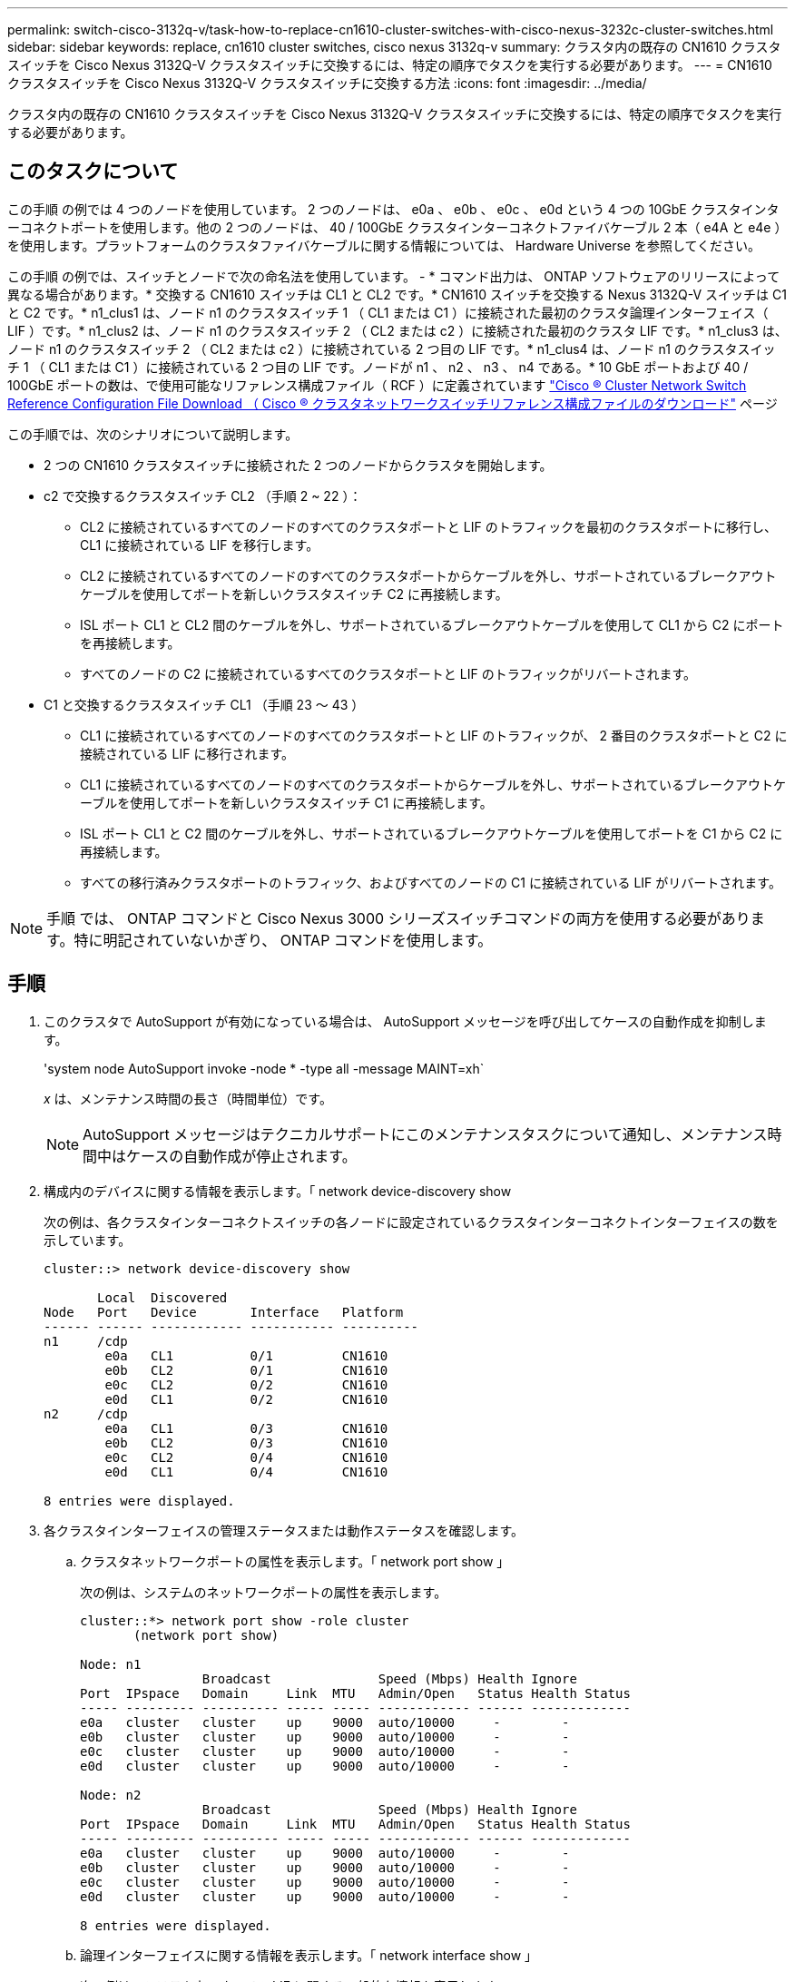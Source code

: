 ---
permalink: switch-cisco-3132q-v/task-how-to-replace-cn1610-cluster-switches-with-cisco-nexus-3232c-cluster-switches.html 
sidebar: sidebar 
keywords: replace, cn1610 cluster switches, cisco nexus 3132q-v 
summary: クラスタ内の既存の CN1610 クラスタスイッチを Cisco Nexus 3132Q-V クラスタスイッチに交換するには、特定の順序でタスクを実行する必要があります。 
---
= CN1610 クラスタスイッチを Cisco Nexus 3132Q-V クラスタスイッチに交換する方法
:icons: font
:imagesdir: ../media/


[role="lead"]
クラスタ内の既存の CN1610 クラスタスイッチを Cisco Nexus 3132Q-V クラスタスイッチに交換するには、特定の順序でタスクを実行する必要があります。



== このタスクについて

この手順 の例では 4 つのノードを使用しています。 2 つのノードは、 e0a 、 e0b 、 e0c 、 e0d という 4 つの 10GbE クラスタインターコネクトポートを使用します。他の 2 つのノードは、 40 / 100GbE クラスタインターコネクトファイバケーブル 2 本（ e4A と e4e ）を使用します。プラットフォームのクラスタファイバケーブルに関する情報については、 Hardware Universe を参照してください。

この手順 の例では、スイッチとノードで次の命名法を使用しています。 - * コマンド出力は、 ONTAP ソフトウェアのリリースによって異なる場合があります。* 交換する CN1610 スイッチは CL1 と CL2 です。* CN1610 スイッチを交換する Nexus 3132Q-V スイッチは C1 と C2 です。* n1_clus1 は、ノード n1 のクラスタスイッチ 1 （ CL1 または C1 ）に接続された最初のクラスタ論理インターフェイス（ LIF ）です。* n1_clus2 は、ノード n1 のクラスタスイッチ 2 （ CL2 または c2 ）に接続された最初のクラスタ LIF です。* n1_clus3 は、ノード n1 のクラスタスイッチ 2 （ CL2 または c2 ）に接続されている 2 つ目の LIF です。* n1_clus4 は、ノード n1 のクラスタスイッチ 1 （ CL1 または C1 ）に接続されている 2 つ目の LIF です。ノードが n1 、 n2 、 n3 、 n4 である。* 10 GbE ポートおよび 40 / 100GbE ポートの数は、で使用可能なリファレンス構成ファイル（ RCF ）に定義されています https://mysupport.netapp.com/NOW/download/software/sanswitch/fcp/Cisco/netapp_cnmn/download.shtml["Cisco ® Cluster Network Switch Reference Configuration File Download （ Cisco ® クラスタネットワークスイッチリファレンス構成ファイルのダウンロード"^] ページ

この手順では、次のシナリオについて説明します。

* 2 つの CN1610 クラスタスイッチに接続された 2 つのノードからクラスタを開始します。
* c2 で交換するクラスタスイッチ CL2 （手順 2 ~ 22 ）：
+
** CL2 に接続されているすべてのノードのすべてのクラスタポートと LIF のトラフィックを最初のクラスタポートに移行し、 CL1 に接続されている LIF を移行します。
** CL2 に接続されているすべてのノードのすべてのクラスタポートからケーブルを外し、サポートされているブレークアウトケーブルを使用してポートを新しいクラスタスイッチ C2 に再接続します。
** ISL ポート CL1 と CL2 間のケーブルを外し、サポートされているブレークアウトケーブルを使用して CL1 から C2 にポートを再接続します。
** すべてのノードの C2 に接続されているすべてのクラスタポートと LIF のトラフィックがリバートされます。


* C1 と交換するクラスタスイッチ CL1 （手順 23 ～ 43 ）
+
** CL1 に接続されているすべてのノードのすべてのクラスタポートと LIF のトラフィックが、 2 番目のクラスタポートと C2 に接続されている LIF に移行されます。
** CL1 に接続されているすべてのノードのすべてのクラスタポートからケーブルを外し、サポートされているブレークアウトケーブルを使用してポートを新しいクラスタスイッチ C1 に再接続します。
** ISL ポート CL1 と C2 間のケーブルを外し、サポートされているブレークアウトケーブルを使用してポートを C1 から C2 に再接続します。
** すべての移行済みクラスタポートのトラフィック、およびすべてのノードの C1 に接続されている LIF がリバートされます。




[NOTE]
====
手順 では、 ONTAP コマンドと Cisco Nexus 3000 シリーズスイッチコマンドの両方を使用する必要があります。特に明記されていないかぎり、 ONTAP コマンドを使用します。

====


== 手順

. このクラスタで AutoSupport が有効になっている場合は、 AutoSupport メッセージを呼び出してケースの自動作成を抑制します。
+
'system node AutoSupport invoke -node * -type all -message MAINT=xh`

+
_x_ は、メンテナンス時間の長さ（時間単位）です。

+
[NOTE]
====
AutoSupport メッセージはテクニカルサポートにこのメンテナンスタスクについて通知し、メンテナンス時間中はケースの自動作成が停止されます。

====
. 構成内のデバイスに関する情報を表示します。「 network device-discovery show
+
次の例は、各クラスタインターコネクトスイッチの各ノードに設定されているクラスタインターコネクトインターフェイスの数を示しています。

+
[listing]
----
cluster::> network device-discovery show

       Local  Discovered
Node   Port   Device       Interface   Platform
------ ------ ------------ ----------- ----------
n1     /cdp
        e0a   CL1          0/1         CN1610
        e0b   CL2          0/1         CN1610
        e0c   CL2          0/2         CN1610
        e0d   CL1          0/2         CN1610
n2     /cdp
        e0a   CL1          0/3         CN1610
        e0b   CL2          0/3         CN1610
        e0c   CL2          0/4         CN1610
        e0d   CL1          0/4         CN1610

8 entries were displayed.
----
. 各クラスタインターフェイスの管理ステータスまたは動作ステータスを確認します。
+
.. クラスタネットワークポートの属性を表示します。「 network port show 」
+
次の例は、システムのネットワークポートの属性を表示します。

+
[listing]
----
cluster::*> network port show -role cluster
       (network port show)

Node: n1
                Broadcast              Speed (Mbps) Health Ignore
Port  IPspace   Domain     Link  MTU   Admin/Open   Status Health Status
----- --------- ---------- ----- ----- ------------ ------ -------------
e0a   cluster   cluster    up    9000  auto/10000     -        -
e0b   cluster   cluster    up    9000  auto/10000     -        -
e0c   cluster   cluster    up    9000  auto/10000     -        -
e0d   cluster   cluster    up    9000  auto/10000     -        -

Node: n2
                Broadcast              Speed (Mbps) Health Ignore
Port  IPspace   Domain     Link  MTU   Admin/Open   Status Health Status
----- --------- ---------- ----- ----- ------------ ------ -------------
e0a   cluster   cluster    up    9000  auto/10000     -        -
e0b   cluster   cluster    up    9000  auto/10000     -        -
e0c   cluster   cluster    up    9000  auto/10000     -        -
e0d   cluster   cluster    up    9000  auto/10000     -        -

8 entries were displayed.
----
.. 論理インターフェイスに関する情報を表示します。「 network interface show 」
+
次の例は、システム上のすべての LIF に関する一般的な情報を表示します。

+
[listing]
----
cluster::*> network interface show -role cluster
       (network interface show)

         Logical    Status      Network        Current  Current  Is
Vserver  Interface  Admin/Oper  Address/Mask   Node     Port     Home
-------- ---------- ----------- -------------- -------- -------- -----
Cluster
         n1_clus1   up/up       10.10.0.1/24   n1       e0a      true
         n1_clus2   up/up       10.10.0.2/24   n1       e0b      true
         n1_clus3   up/up       10.10.0.3/24   n1       e0c      true
         n1_clus4   up/up       10.10.0.4/24   n1       e0d      true
         n2_clus1   up/up       10.10.0.5/24   n2       e0a      true
         n2_clus2   up/up       10.10.0.6/24   n2       e0b      true
         n2_clus3   up/up       10.10.0.7/24   n2       e0c      true
         n2_clus4   up/up       10.10.0.8/24   n2       e0d      true

8 entries were displayed.
----
.. 検出されたクラスタスイッチに関する情報を表示します。「 system cluster-switch show
+
次の例は、クラスタで認識されているクラスタスイッチとその管理 IP アドレスを表示します。

+
[listing]
----
cluster::> system cluster-switch show

Switch                        Type             Address       Model
----------------------------- ---------------- ------------- --------
CL1                           cluster-network  10.10.1.101   CN1610
     Serial Number: 01234567
      Is Monitored: true
            Reason:
  Software Version: 1.2.0.7
    Version Source: ISDP

CL2                           cluster-network  10.10.1.102   CN1610
     Serial Number: 01234568
      Is Monitored: true
            Reason:
  Software Version: 1.2.0.7
    Version Source: ISDP

2 entries were displayed.
----


. 両方のノードで、クラスタ LIF clus1 および clus4 に対して「 -auto-revert 」パラメータを false に設定します。「 network interface modify 」
+
[listing]
----

cluster::*> network interface modify -vserver node1 -lif clus1 -auto-revert false
cluster::*> network interface modify -vserver node1 -lif clus4 -auto-revert false
cluster::*> network interface modify -vserver node2 -lif clus1 -auto-revert false
cluster::*> network interface modify -vserver node2 -lif clus4 -auto-revert false
----
. 必要に応じて、新しい 3132Q-V スイッチに適切な RCF とイメージがインストールされていることを確認し、ユーザとパスワード、ネットワークアドレスなどの基本的なサイトのカスタマイズを行います。
+
この時点で両方のスイッチを準備する必要があります。RCF およびイメージをアップグレードする必要がある場合は、次の手順を実行します。

+
.. ネットアップサポートサイトの _Cisco イーサネットスイッチ _ ページを参照してください。
+
http://support.netapp.com/NOW/download/software/cm_switches/["Cisco イーサネットスイッチ"^]

.. 使用しているスイッチおよび必要なソフトウェアバージョンを、このページの表に記載します。
.. 該当するバージョンの RCF をダウンロードします。
.. 概要 * ページで * continue * をクリックし、ライセンス契約に同意して、 * Download * ページの手順に従ってをダウンロードします。
.. 適切なバージョンのイメージソフトウェアをダウンロードします。
+
http://mysupport.netapp.com/NOW/download/software/sanswitch/fcp/Cisco/netapp_cnmn/download.shtml["Cisco ® Cluster and Management Network Switch Reference Configuration File Download （ Cisco ® クラスタおよび管理ネットワークスイッチリファレンス構成ファイルのダウンロード"^]



. 2 番目の CN1610 スイッチに関連付けられている LIF を移行します。「 network interface migrate 」
+
[NOTE]
====
移行するクラスタ LIF を所有するサービスプロセッサまたはノード管理インターフェイスを介して、接続からノードにクラスタ LIF を移行する必要があります。

====
+
次の例は、 n1 と n2 ですが、すべてのノードで LIF の移行を実行する必要があります。

+
[listing]
----

cluster::*> network interface migrate -vserver Cluster -lif n1_clus2 -destination-node  n1  -destination-port  e0a
cluster::*> network interface migrate -vserver Cluster -lif n1_clus3 -destination-node  n1  -destination-port  e0d
cluster::*> network interface migrate -vserver Cluster -lif n2_clus2 -destination-node  n2  -destination-port  e0a
cluster::*> network interface migrate -vserver Cluster -lif n2_clus3 -destination-node  n2  -destination-port  e0d
----
. クラスタのヘルスを確認します。「 network interface show 」
+
次の例は ' 前の network interface migrate コマンドの結果を示しています

+
[listing]
----
cluster::*> network interface show -role cluster
       (network interface show)

         Logical    Status      Network         Current  Current  Is
Vserver  Interface  Admin/Oper  Address/Mask    Node     Port     Home
-------- ---------- ----------- --------------- -------- -------- -----
Cluster
         n1_clus1   up/up       10.10.0.1/24    n1       e0a      true
         n1_clus2   up/up       10.10.0.2/24    n1       e0a      false
         n1_clus3   up/up       10.10.0.3/24    n1       e0d      false
         n1_clus4   up/up       10.10.0.4/24    n1       e0d      true
         n2_clus1   up/up       10.10.0.5/24    n2       e0a      true
         n2_clus2   up/up       10.10.0.6/24    n2       e0a      false
         n2_clus3   up/up       10.10.0.7/24    n2       e0d      false
         n2_clus4   up/up       10.10.0.8/24    n2       e0d      true

8 entries were displayed.
----
. スイッチ CL2 に物理的に接続されているクラスタインターコネクトポートをシャットダウンします。「 network port modify
+
次のコマンドは、 n1 と n2 で指定されたポートをシャットダウンしますが、すべてのノードでポートをシャットダウンする必要があります。

+
[listing]
----

cluster::*> network port modify -node n1 -port e0b -up-admin false
cluster::*> network port modify -node n1 -port e0c -up-admin false
cluster::*> network port modify -node n2 -port e0b -up-admin false
cluster::*> network port modify -node n2 -port e0c -up-admin false
----
. リモートクラスタインターフェイスに ping を実行してから、リモート手順 コールサーバチェックを実行します
+
次に、リモートクラスタインターフェイスに ping を実行する例を示します。

+
[listing]
----
cluster::*> cluster ping-cluster -node n1
Host is n1
Getting addresses from network interface table...
Cluster n1_clus1 n1       e0a    10.10.0.1
Cluster n1_clus2 n1       e0b    10.10.0.2
Cluster n1_clus3 n1       e0c    10.10.0.3
Cluster n1_clus4 n1       e0d    10.10.0.4
Cluster n2_clus1 n2       e0a    10.10.0.5
Cluster n2_clus2 n2       e0b    10.10.0.6
Cluster n2_clus3 n2       e0c    10.10.0.7
Cluster n2_clus4 n2       e0d    10.10.0.8

Local = 10.10.0.1 10.10.0.2 10.10.0.3 10.10.0.4
Remote = 10.10.0.5 10.10.0.6 10.10.0.7 10.10.0.8
Cluster Vserver Id = 4294967293
Ping status:
....
Basic connectivity succeeds on 16 path(s)
Basic connectivity fails on 0 path(s)
................
Detected 1500 byte MTU on 16 path(s):
    Local 10.10.0.1 to Remote 10.10.0.5
    Local 10.10.0.1 to Remote 10.10.0.6
    Local 10.10.0.1 to Remote 10.10.0.7
    Local 10.10.0.1 to Remote 10.10.0.8
    Local 10.10.0.2 to Remote 10.10.0.5
    Local 10.10.0.2 to Remote 10.10.0.6
    Local 10.10.0.2 to Remote 10.10.0.7
    Local 10.10.0.2 to Remote 10.10.0.8
    Local 10.10.0.3 to Remote 10.10.0.5
    Local 10.10.0.3 to Remote 10.10.0.6
    Local 10.10.0.3 to Remote 10.10.0.7
    Local 10.10.0.3 to Remote 10.10.0.8
    Local 10.10.0.4 to Remote 10.10.0.5
    Local 10.10.0.4 to Remote 10.10.0.6
    Local 10.10.0.4 to Remote 10.10.0.7
    Local 10.10.0.4 to Remote 10.10.0.8

Larger than PMTU communication succeeds on 16 path(s)
RPC status:
4 paths up, 0 paths down (tcp check)
4 paths up, 0 paths down (udp check)
----
. アクティブな CN1610 スイッチ CL1 の ISL ポート 13 ～ 16 をシャットダウンします。「 shutdown
+
次の例は、 CN1610 スイッチ CL1 の ISL ポート 13~16 をシャットダウンします。

+
[listing]
----

(CL1)# configure
(CL1)(Config)# interface 0/13-0/16
(CL1)(Interface 0/13-0/16)# shutdown
(CL1)(Interface 0/13-0/16)# exit
(CL1)(Config)# exit
(CL1)#
----
. CL1 と C2 の間に一時的な ISL を構築します。
+
次の例は、 CL1 （ポート 13~16 ）と C2 （ポート e1/24/1-4 ）の間に一時的な ISL を構築します。

+
[listing]
----
C2# configure
C2(config)# interface port-channel 2
C2(config-if)# switchport mode trunk
C2(config-if)# spanning-tree port type network
C2(config-if)# mtu 9216
C2(config-if)# interface breakout module 1 port 24 map 10g-4x
C2(config)# interface e1/24/1-4
C2(config-if-range)# switchport mode trunk
C2(config-if-range)# mtu 9216
C2(config-if-range)# channel-group 2 mode active
C2(config-if-range)# exit
C2(config-if)# exit
----
. すべてのノードで、 CN1610 スイッチ CL2 に接続されているケーブルを外します。
+
サポートされているケーブル接続を使用して、すべてのノード上の切断されているポートを Nexus 3132Q-V スイッチ C2 に再接続する必要があります。

. CN1610 スイッチ CL1 のポート 13~16 から、 4 本の ISL ケーブルを取り外します。
+
新しい Cisco 3132Q-V スイッチ C2 のポート 1/24 を既存の CN1610 スイッチ CL1 のポート 13~16 に接続する、適切な Cisco QSFP / SFP+ ブレークアウトケーブルを接続する必要があります。

+
[NOTE]
====
新しい Cisco 3132Q-V スイッチにケーブルを再接続する場合は、光ファイバケーブルまたは Cisco Twinax ケーブルのいずれかを使用する必要があります。

====
. ISL を動的にするには、アクティブ CN1610 スイッチの ISL インターフェイス 3/1 を構成し、スタティックモード「 no port-channel static 」をディセーブルにします
+
この設定は、手順 11 の両方のスイッチで ISL を起動した場合に、 3132Q-V スイッチ C2 の ISL 設定と一致します

+
次に、 ISL インターフェイス 3/1 の設定例を示します。この例では、 no port-channel static コマンドを使用して、 ISL をダイナミックにします。

+
[listing]
----

(CL1)# configure
(CL1)(Config)# interface 3/1
(CL1)(Interface 3/1)# no port-channel static
(CL1)(Interface 3/1)# exit
(CL1)(Config)# exit
(CL1)#
----
. アクティブな CN1610 スイッチ CL1 で ISL 13~16 を起動します。
+
次の例は、ポートチャネルインターフェイス 3/1 で ISL ポート 13~16 を起動するプロセスを示しています。

+
[listing]
----

(CL1)# configure
(CL1)(Config)# interface 0/13-0/16,3/1
(CL1)(Interface 0/13-0/16,3/1)# no shutdown
(CL1)(Interface 0/13-0/16,3/1)# exit
(CL1)(Config)# exit
(CL1)#
----
. CN1610 スイッチ CL1 上の ISL が「 up 」であることを確認します。「 show port-channel'
+
「 Link State 」は「 Up 」に、「 Type 」は「 Dynamic 」にする必要があります。また、「 Port Active 」列は「 True 」にしてポート 0/13 ～ 0/16 を指定する必要があります。

+
[listing]
----
(CL1)# show port-channel 3/1
Local Interface................................ 3/1
Channel Name................................... ISL-LAG
Link State..................................... Up
Admin Mode..................................... Enabled
Type........................................... Dynamic
Load Balance Option............................ 7
(Enhanced hashing mode)

Mbr    Device/       Port        Port
Ports  Timeout       Speed       Active
------ ------------- ----------  -------
0/13   actor/long    10 Gb Full  True
       partner/long
0/14   actor/long    10 Gb Full  True
       partner/long
0/15   actor/long    10 Gb Full  True
       partner/long
0/16   actor/long    10 Gb Full  True
       partner/long
----
. 3132Q-V スイッチ c2 上の ISL が「 up 」であることを確認します。「 show port-channel summary
+
ポート Eth1/24/1 ～ Eth1/24/4 は '(P)' を示していなければなりませんつまり '4 つの ISL ポートはすべてポートチャネル内でアップしていますEth1/31 および Eth1/32 は ' 接続されていないので '(D) を示している必要があります

+
[listing]
----
C2# show port-channel summary

Flags:  D - Down        P - Up in port-channel (members)
        I - Individual  H - Hot-standby (LACP only)
        s - Suspended   r - Module-removed
        S - Switched    R - Routed
        U - Up (port-channel)
        M - Not in use. Min-links not met
------------------------------------------------------------------------------
Group Port-       Type     Protocol  Member Ports
      Channel
------------------------------------------------------------------------------
1     Po1(SU)     Eth      LACP      Eth1/31(D)   Eth1/32(D)
2     Po2(SU)     Eth      LACP      Eth1/24/1(P) Eth1/24/2(P) Eth1/24/3(P)
                                     Eth1/24/4(P)
----
. すべてのノードの 3132Q-V スイッチ C2 に接続されているすべてのクラスタインターコネクトポートを起動します： network port modify
+
次の例は、 3132Q-V スイッチ C2 に接続されたクラスタインターコネクトポートを up にする方法を示しています。

+
[listing]
----

cluster::*> network port modify -node n1 -port e0b -up-admin true
cluster::*> network port modify -node n1 -port e0c -up-admin true
cluster::*> network port modify -node n2 -port e0b -up-admin true
cluster::*> network port modify -node n2 -port e0c -up-admin true
----
. すべてのノードの C2 に接続されている、移行されたクラスタインターコネクト LIF をすべてリバートします。「 network interface revert
+
[listing]
----

cluster::*> network interface revert -vserver cluster -lif n1_clus2
cluster::*> network interface revert -vserver cluster -lif n1_clus3
cluster::*> network interface revert -vserver cluster -lif n2_clus2
cluster::*> network interface revert -vserver cluster -lif n2_clus3
----
. すべてのクラスタインターコネクトポートがホームポートにリバートされていることを確認します。「 network interface show 」
+
次の例は、 clus2 の LIF がホームポートにリバートされていることを示しています。「 Current Port 」列のポートのステータスが「 Is Home 」列に「 true 」になっている場合は、 LIF が正常にリバートされていることを示しています。Is Home の値が「 false 」の場合、 LIF はリバートされません。

+
[listing]
----
cluster::*> network interface show -role cluster
       (network interface show)

         Logical    Status      Network        Current  Current  Is
Vserver  Interface  Admin/Oper  Address/Mask   Node     Port     Home
-------- ---------- ----------- -------------- -------- -------- -----
Cluster
         n1_clus1   up/up       10.10.0.1/24   n1       e0a      true
         n1_clus2   up/up       10.10.0.2/24   n1       e0b      true
         n1_clus3   up/up       10.10.0.3/24   n1       e0c      true
         n1_clus4   up/up       10.10.0.4/24   n1       e0d      true
         n2_clus1   up/up       10.10.0.5/24   n2       e0a      true
         n2_clus2   up/up       10.10.0.6/24   n2       e0b      true
         n2_clus3   up/up       10.10.0.7/24   n2       e0c      true
         n2_clus4   up/up       10.10.0.8/24   n2       e0d      true

8 entries were displayed.
----
. すべてのクラスタポートが接続されていることを確認します。「 network port show 」
+
次の例は ' 前の network port modify コマンドの結果を示しており ' すべてのクラスタ・インターコネクトが up であることを確認しています

+
[listing]
----
cluster::*> network port show -role cluster
       (network port show)

Node: n1
                Broadcast               Speed (Mbps) Health   Ignore
Port  IPspace   Domain      Link  MTU   Admin/Open   Status   Health Status
----- --------- ----------- ----- ----- ------------ -------- -------------
e0a   cluster   cluster     up    9000  auto/10000     -        -
e0b   cluster   cluster     up    9000  auto/10000     -        -
e0c   cluster   cluster     up    9000  auto/10000     -        -
e0d   cluster   cluster     up    9000  auto/10000     -        -

Node: n2
                Broadcast               Speed (Mbps) Health   Ignore
Port  IPspace   Domain      Link  MTU   Admin/Open   Status   Health Status
----- --------- ----------- ----- ----- ------------ -------- -------------
e0a   cluster   cluster     up    9000  auto/10000     -        -
e0b   cluster   cluster     up    9000  auto/10000     -        -
e0c   cluster   cluster     up    9000  auto/10000     -        -
e0d   cluster   cluster     up    9000  auto/10000     -        -

8 entries were displayed.
----
. リモートクラスタインターフェイスに ping を実行してから、リモート手順 コールサーバチェックを実行します。「 cluster ping-cluster
+
次に、リモートクラスタインターフェイスに ping を実行する例を示します。

+
[listing]
----
cluster::*> cluster ping-cluster -node n1
Host is n1
Getting addresses from network interface table...
Cluster n1_clus1 n1       e0a    10.10.0.1
Cluster n1_clus2 n1       e0b    10.10.0.2
Cluster n1_clus3 n1       e0c    10.10.0.3
Cluster n1_clus4 n1       e0d    10.10.0.4
Cluster n2_clus1 n2       e0a    10.10.0.5
Cluster n2_clus2 n2       e0b    10.10.0.6
Cluster n2_clus3 n2       e0c    10.10.0.7
Cluster n2_clus4 n2       e0d    10.10.0.8

Local = 10.10.0.1 10.10.0.2 10.10.0.3 10.10.0.4
Remote = 10.10.0.5 10.10.0.6 10.10.0.7 10.10.0.8
Cluster Vserver Id = 4294967293
Ping status:
....
Basic connectivity succeeds on 16 path(s)
Basic connectivity fails on 0 path(s)
................
Detected 1500 byte MTU on 16 path(s):
    Local 10.10.0.1 to Remote 10.10.0.5
    Local 10.10.0.1 to Remote 10.10.0.6
    Local 10.10.0.1 to Remote 10.10.0.7
    Local 10.10.0.1 to Remote 10.10.0.8
    Local 10.10.0.2 to Remote 10.10.0.5
    Local 10.10.0.2 to Remote 10.10.0.6
    Local 10.10.0.2 to Remote 10.10.0.7
    Local 10.10.0.2 to Remote 10.10.0.8
    Local 10.10.0.3 to Remote 10.10.0.5
    Local 10.10.0.3 to Remote 10.10.0.6
    Local 10.10.0.3 to Remote 10.10.0.7
    Local 10.10.0.3 to Remote 10.10.0.8
    Local 10.10.0.4 to Remote 10.10.0.5
    Local 10.10.0.4 to Remote 10.10.0.6
    Local 10.10.0.4 to Remote 10.10.0.7
    Local 10.10.0.4 to Remote 10.10.0.8

Larger than PMTU communication succeeds on 16 path(s)
RPC status:
4 paths up, 0 paths down (tcp check)
4 paths up, 0 paths down (udp check)
----
. クラスタ内の各ノードで、最初の CN1610 スイッチ CL1 に関連付けられているインターフェイスを移行します。「 network interface migrate 」というコマンドを使用します
+
次の例は、ノード n1 および n2 で移行するポートまたは LIF を示しています。

+
[listing]
----

cluster::*> network interface migrate -vserver cluster -lif n1_clus1 -source-node n1
-destination-node n1 -destination-port e0b
cluster::*> network interface migrate -vserver cluster -lif n1_clus4 -source-node n1
-destination-node n1 -destination-port e0c
cluster::*> network interface migrate -vserver cluster -lif n2_clus1 -source-node n2
-destination-node n2 -destination-port e0b
cluster::*> network interface migrate -vserver cluster -lif n2_clus4 -source-node n2
-destination-node n2 -destination-port e0c
----
. クラスタのステータスを確認します。「 network interface show 」
+
次の例は、必要なクラスタ LIF が、クラスタスイッチ C2 でホストされている適切なクラスタポートに移行されたことを示しています。

+
[listing]
----
cluster::*> network interface show -role cluster
       (network interface show)

         Logical    Status      Network        Current  Current  Is
Vserver  Interface  Admin/Oper  Address/Mask   Node     Port     Home
-------- ---------- ----------- -------------- -------- -------- -----
Cluster
         n1_clus1   up/up       10.10.0.1/24   n1       e0b      false
         n1_clus2   up/up       10.10.0.2/24   n1       e0b      true
         n1_clus3   up/up       10.10.0.3/24   n1       e0c      true
         n1_clus4   up/up       10.10.0.4/24   n1       e0c      false
         n2_clus1   up/up       10.10.0.5/24   n2       e0b      false
         n2_clus2   up/up       10.10.0.6/24   n2       e0b      true
         n2_clus3   up/up       10.10.0.7/24   n2       e0c      true
         n2_clus4   up/up       10.10.0.8/24   n2       e0c      false

8 entries were displayed.
----
. すべてのノードで CL1 に接続されているノードポートをシャットダウンします。「 network port modify 」
+
次の例は、ノード n1 および n2 の指定されたポートをシャットダウンする方法を示しています。

+
[listing]
----

cluster::*> network port modify -node n1 -port e0a -up-admin false
cluster::*> network port modify -node n1 -port e0d -up-admin false
cluster::*> network port modify -node n2 -port e0a -up-admin false
cluster::*> network port modify -node n2 -port e0d -up-admin false
----
. アクティブな 3132Q-V スイッチ c2 の ISL ポート 24 、 31 、 32 をシャットダウンします
+
次の例は、アクティブな 3132Q-V スイッチ C2 上の ISL 24 、 31 、および 32 をシャットダウンする方法を示しています。

+
[listing]
----

C2# configure
C2(config)# interface ethernet 1/24/1-4
C2(config-if-range)# shutdown
C2(config-if-range)# exit
C2(config)# interface ethernet 1/31-32
C2(config-if-range)# shutdown
C2(config-if-range)# exit
C2(config)# exit
C2#
----
. すべてのノードの CN1610 スイッチ CL1 に接続されているケーブルを取り外します。
+
サポートされているケーブル接続を使用して、すべてのノード上の切断されているポートを Nexus 3132Q-V スイッチ C1 に再接続する必要があります。

. Nexus 3132Q-V C2 ポート e1/24 から QSFP ケーブルを取り外します。
+
サポートされている Cisco QSFP 光ファイバケーブルまたは直接接続ケーブルを使用して、 C1 のポート e1/31 および e1/32 を c2 のポート e1/31 および e1/32 に接続する必要があります。

. ポート 24 の設定をリストアし、 C2 の一時ポートチャネル 2 を削除します。
+
次に 'running-configuration' ファイルを 'startup-configuration' ファイルにコピーする例を示します

+
[listing]
----
C2# configure
C2(config)# no interface breakout module 1 port 24 map 10g-4x
C2(config)# no interface port-channel 2
C2(config-if)# interface e1/24
C2(config-if)# description 40GbE Node Port
C2(config-if)# spanning-tree port type edge
C2(config-if)# spanning-tree bpduguard enable
C2(config-if)# mtu 9216
C2(config-if-range)# exit
C2(config)# exit
C2# copy running-config startup-config
[########################################] 100%
Copy Complete.
----
. c2 の ISL ポート 31 および 32 をアクティブな 3132Q-V スイッチ「 no shutdown 」で起動します
+
次の例は、 3132Q-V スイッチ C2 の ISL 31 と 32 を up にする方法を示しています。

+
[listing]
----

C2# configure
C2(config)# interface ethernet 1/31-32
C2(config-if-range)# no shutdown
C2(config-if-range)# exit
C2(config)# exit
C2# copy running-config startup-config
[########################################] 100%
Copy Complete.
----
. 3132Q-V スイッチ c2 上の ISL 接続が「 up 」であることを確認します。「 show port-channel summary
+
ポート Eth1/31 および Eth1/32 は「（ P ）」を示している必要があります。これは、両方の ISL ポートがポートチャネル内で「 up 」であることを意味します。

+
[listing]
----

C1# show port-channel summary
Flags:  D - Down        P - Up in port-channel (members)
        I - Individual  H - Hot-standby (LACP only)
        s - Suspended   r - Module-removed
        S - Switched    R - Routed
        U - Up (port-channel)
        M - Not in use. Min-links not met
------------------------------------------------------------------------------
Group Port-       Type     Protocol  Member Ports
      Channel
------------------------------------------------------------------------------
1     Po1(SU)     Eth      LACP      Eth1/31(P)   Eth1/32(P)
----
. すべてのノードの新しい 3132Q-V スイッチ C1 に接続されているすべてのクラスタインターコネクトポートを起動します：「 network port modify 」
+
次の例は、新しい 3132Q-V スイッチ C1 に接続されているすべてのクラスタインターコネクトポートを up にする方法を示しています。

+
[listing]
----

cluster::*> network port modify -node n1 -port e0a -up-admin true
cluster::*> network port modify -node n1 -port e0d -up-admin true
cluster::*> network port modify -node n2 -port e0a -up-admin true
cluster::*> network port modify -node n2 -port e0d -up-admin true
----
. クラスタ・ノード・ポートのステータスを確認します「 network port show
+
次の例では、新しい 3132Q-V スイッチ C1 の n1 と n2 上のすべてのクラスタインターコネクトポートが「 up 」になっていることを確認します。

+
[listing]
----
cluster::*> network port show -role cluster
       (network port show)

Node: n1
                Broadcast              Speed (Mbps) Health   Ignore
Port  IPspace   Domain     Link  MTU   Admin/Open   Status   Health Status
----- --------- ---------- ----- ----- ------------ -------- -------------
e0a   cluster   cluster    up    9000  auto/10000     -        -
e0b   cluster   cluster    up    9000  auto/10000     -        -
e0c   cluster   cluster    up    9000  auto/10000     -        -
e0d   cluster   cluster    up    9000  auto/10000     -        -

Node: n2
                Broadcast              Speed (Mbps) Health   Ignore
Port  IPspace   Domain     Link  MTU   Admin/Open   Status   Health Status
----- --------- ---------- ----- ----- ------------ -------- -------------
e0a   cluster   cluster    up    9000  auto/10000     -        -
e0b   cluster   cluster    up    9000  auto/10000     -        -
e0c   cluster   cluster    up    9000  auto/10000     -        -
e0d   cluster   cluster    up    9000  auto/10000     -        -

8 entries were displayed.
----
. すべてのノード上の C1 に最初に接続されていた、移行されたクラスタインターコネクト LIF をすべてリバートします。「 network interface revert
+
次の例は、移行したクラスタ LIF をホームポートにリバートする方法を示しています。

+
[listing]
----

cluster::*> network interface revert -vserver cluster -lif n1_clus1
cluster::*> network interface revert -vserver cluster -lif n1_clus4
cluster::*> network interface revert -vserver cluster -lif n2_clus1
cluster::*> network interface revert -vserver cluster -lif n2_clus4
----
. インターフェイスがホームになったことを確認します。「 network interface show 」
+
次の例は 'n1 と n2 のクラスタ・インターコネクト・インターフェイスのステータスを 'up' および is home であることを示しています

+
[listing]
----
cluster::*> network interface show -role cluster
       (network interface show)

         Logical    Status      Network        Current  Current  Is
Vserver  Interface  Admin/Oper  Address/Mask   Node     Port     Home
-------- ---------- ----------- -------------- -------- -------- -----
Cluster
         n1_clus1   up/up       10.10.0.1/24   n1       e0a      true
         n1_clus2   up/up       10.10.0.2/24   n1       e0b      true
         n1_clus3   up/up       10.10.0.3/24   n1       e0c      true
         n1_clus4   up/up       10.10.0.4/24   n1       e0d      true
         n2_clus1   up/up       10.10.0.5/24   n2       e0a      true
         n2_clus2   up/up       10.10.0.6/24   n2       e0b      true
         n2_clus3   up/up       10.10.0.7/24   n2       e0c      true
         n2_clus4   up/up       10.10.0.8/24   n2       e0d      true

8 entries were displayed.
----
. リモートクラスタインターフェイスに ping を実行してから、リモート手順 コールサーバチェックを実行します。「 cluster ping-cluster
+
次に、リモートクラスタインターフェイスに ping を実行する例を示します。

+
[listing]
----
cluster::*> cluster ping-cluster -node n1
Host is n1
Getting addresses from network interface table...
Cluster n1_clus1 n1       e0a    10.10.0.1
Cluster n1_clus2 n1       e0b    10.10.0.2
Cluster n1_clus3 n1       e0c    10.10.0.3
Cluster n1_clus4 n1       e0d    10.10.0.4
Cluster n2_clus1 n2       e0a    10.10.0.5
Cluster n2_clus2 n2       e0b    10.10.0.6
Cluster n2_clus3 n2       e0c    10.10.0.7
Cluster n2_clus4 n2       e0d    10.10.0.8

Local = 10.10.0.1 10.10.0.2 10.10.0.3 10.10.0.4
Remote = 10.10.0.5 10.10.0.6 10.10.0.7 10.10.0.8
Cluster Vserver Id = 4294967293
Ping status:
....
Basic connectivity succeeds on 16 path(s)
Basic connectivity fails on 0 path(s)
................
Detected 1500 byte MTU on 16 path(s):
    Local 10.10.0.1 to Remote 10.10.0.5
    Local 10.10.0.1 to Remote 10.10.0.6
    Local 10.10.0.1 to Remote 10.10.0.7
    Local 10.10.0.1 to Remote 10.10.0.8
    Local 10.10.0.2 to Remote 10.10.0.5
    Local 10.10.0.2 to Remote 10.10.0.6
    Local 10.10.0.2 to Remote 10.10.0.7
    Local 10.10.0.2 to Remote 10.10.0.8
    Local 10.10.0.3 to Remote 10.10.0.5
    Local 10.10.0.3 to Remote 10.10.0.6
    Local 10.10.0.3 to Remote 10.10.0.7
    Local 10.10.0.3 to Remote 10.10.0.8
    Local 10.10.0.4 to Remote 10.10.0.5
    Local 10.10.0.4 to Remote 10.10.0.6
    Local 10.10.0.4 to Remote 10.10.0.7
    Local 10.10.0.4 to Remote 10.10.0.8

Larger than PMTU communication succeeds on 16 path(s)
RPC status:
4 paths up, 0 paths down (tcp check)
4 paths up, 0 paths down (udp check)
----
. Nexus 3132Q-V クラスタスイッチにノードを追加してクラスタを拡張します。
. 構成に含まれるデバイスに関する情報を表示します。
+
** 「 network device-discovery show 」のように表示されます
** 「 network port show -role cluster 」のように表示されます
** 「 network interface show -role cluster 」のように表示されます
** 「 system cluster-switch show
+
次の例は、 40 GbE クラスタポートがポート e1/7 および e1/8 に接続されたノード n3 および n4 を Nexus 3132Q-V クラスタスイッチと両方のノードがクラスタに参加していることを示しています。使用する 40GbE クラスタインターコネクトポートは、 e4A および e4e です。

+
[listing]
----
cluster::*> network device-discovery show

       Local  Discovered
Node   Port   Device       Interface       Platform
------ ------ ------------ --------------- -------------
n1     /cdp
        e0a   C1           Ethernet1/1/1   N3K-C3132Q-V
        e0b   C2           Ethernet1/1/1   N3K-C3132Q-V
        e0c   C2           Ethernet1/1/2   N3K-C3132Q-V
        e0d   C1           Ethernet1/1/2   N3K-C3132Q-V
n2     /cdp
        e0a   C1           Ethernet1/1/3   N3K-C3132Q-V
        e0b   C2           Ethernet1/1/3   N3K-C3132Q-V
        e0c   C2           Ethernet1/1/4   N3K-C3132Q-V
        e0d   C1           Ethernet1/1/4   N3K-C3132Q-V
n3     /cdp
        e4a   C1           Ethernet1/7     N3K-C3132Q-V
        e4e   C2           Ethernet1/7     N3K-C3132Q-V
n4     /cdp
        e4a   C1           Ethernet1/8     N3K-C3132Q-V
        e4e   C2           Ethernet1/8     N3K-C3132Q-V

12 entries were displayed.
----
+
[listing]
----
cluster::*> network port show -role cluster
       (network port show)

Node: n1
                Broadcast              Speed (Mbps) Health   Ignore
Port  IPspace   Domain     Link  MTU   Admin/Open   Status   Health Status
----- --------- ---------- ----- ----- ------------ -------- -------------
e0a   cluster   cluster    up    9000  auto/10000     -        -
e0b   cluster   cluster    up    9000  auto/10000     -        -
e0c   cluster   cluster    up    9000  auto/10000     -        -
e0d   cluster   cluster    up    9000  auto/10000     -        -

Node: n2
                Broadcast              Speed (Mbps) Health   Ignore
Port  IPspace   Domain     Link  MTU   Admin/Open   Status   Health Status
----- --------- ---------- ----- ----- ------------ -------- -------------
e0a   cluster   cluster    up    9000  auto/10000     -        -
e0b   cluster   cluster    up    9000  auto/10000     -        -
e0c   cluster   cluster    up    9000  auto/10000     -        -
e0d   cluster   cluster    up    9000  auto/10000     -        -

Node: n3
                Broadcast              Speed (Mbps) Health   Ignore
Port  IPspace   Domain     Link  MTU   Admin/Open   Status   Health Status
----- --------- ---------- ----- ----- ------------ -------- -------------
e4a   cluster   cluster    up    9000  auto/40000     -        -
e4e   cluster   cluster    up    9000  auto/40000     -        -

Node: n4
                Broadcast              Speed (Mbps) Health   Ignore
Port  IPspace   Domain     Link  MTU   Admin/Open   Status   Health Status
----- --------- ---------- ----- ----- ------------ -------- -------------
e4a   cluster   cluster    up    9000  auto/40000     -        -
e4e   cluster   cluster    up    9000  auto/40000     -        -

12 entries were displayed.
----
+
[listing]
----
cluster::*> network interface show -role cluster
       (network interface show)

         Logical    Status      Network        Current  Current  Is
Vserver  Interface  Admin/Oper  Address/Mask   Node     Port     Home
-------- ---------- ----------- -------------- -------- -------- -----
Cluster
         n1_clus1   up/up       10.10.0.1/24   n1       e0a      true
         n1_clus2   up/up       10.10.0.2/24   n1       e0b      true
         n1_clus3   up/up       10.10.0.3/24   n1       e0c      true
         n1_clus4   up/up       10.10.0.4/24   n1       e0d      true
         n2_clus1   up/up       10.10.0.5/24   n2       e0a      true
         n2_clus2   up/up       10.10.0.6/24   n2       e0b      true
         n2_clus3   up/up       10.10.0.7/24   n2       e0c      true
         n2_clus4   up/up       10.10.0.8/24   n2       e0d      true
         n3_clus1   up/up       10.10.0.9/24   n3       e4a      true
         n3_clus2   up/up       10.10.0.10/24  n3       e4e      true
         n4_clus1   up/up       10.10.0.11/24  n4       e4a      true
         n4_clus2   up/up       10.10.0.12/24  n4       e4e      true

12 entries were displayed.
----


+
[listing]
----
cluster::> system cluster-switch show

Switch                      Type             Address       Model
--------------------------- ---------------- ------------- ---------
C1                          cluster-network  10.10.1.103   NX3132V
     Serial Number: FOX000001
      Is Monitored: true
            Reason:
  Software Version: Cisco Nexus Operating System (NX-OS) Software, Version
                    7.0(3)I4(1)
    Version Source: CDP

C2                          cluster-network  10.10.1.104   NX3132V
     Serial Number: FOX000002
      Is Monitored: true
            Reason:
  Software Version: Cisco Nexus Operating System (NX-OS) Software, Version
                    7.0(3)I4(1)
    Version Source: CDP

CL1                         cluster-network  10.10.1.101   CN1610
     Serial Number: 01234567
      Is Monitored: true
            Reason:
  Software Version: 1.2.0.7
    Version Source: ISDP

CL2                         cluster-network  10.10.1.102    CN1610
     Serial Number: 01234568
      Is Monitored: true
            Reason:
  Software Version: 1.2.0.7
    Version Source: ISDP

4 entries were displayed.
----
. 交換した CN1610 スイッチが自動的に削除されていない場合は、「 system cluster-switch delete 」を削除します
+
次に、 CN1610 スイッチを削除する例を示します。

+
[listing]
----

cluster::> system cluster-switch delete –device CL1
cluster::> system cluster-switch delete –device CL2
----
. 各ノードでクラスタ clus1 と clus4 を「 -auto-revert 」に設定し、次の点を確認します。
+
[listing]
----

cluster::*> network interface modify -vserver node1 -lif clus1 -auto-revert true
cluster::*> network interface modify -vserver node1 -lif clus4 -auto-revert true
cluster::*> network interface modify -vserver node2 -lif clus1 -auto-revert true
cluster::*> network interface modify -vserver node2 -lif clus4 -auto-revert true
----
. 適切なクラスタ・スイッチが監視されていることを確認します system cluster-switch show
+
[listing]
----
cluster::> system cluster-switch show

Switch                      Type               Address          Model
--------------------------- ------------------ ---------------- ---------------
C1                          cluster-network    10.10.1.103      NX3132V
     Serial Number: FOX000001
      Is Monitored: true
            Reason:
  Software Version: Cisco Nexus Operating System (NX-OS) Software, Version
                    7.0(3)I4(1)
    Version Source: CDP

C2                          cluster-network    10.10.1.104      NX3132V
     Serial Number: FOX000002
      Is Monitored: true
            Reason:
  Software Version: Cisco Nexus Operating System (NX-OS) Software, Version
                    7.0(3)I4(1)
    Version Source: CDP

2 entries were displayed.
----
. スイッチ関連のログファイルを収集するために、クラスタスイッチヘルスモニタのログ収集機能を有効にします。
+
「 system cluster-switch log setup -password 」と入力します

+
'system cluster-switch log enable-colion

+
[listing]
----
cluster::*> system cluster-switch log setup-password
Enter the switch name: <return>
The switch name entered is not recognized.
Choose from the following list:
C1
C2

cluster::*> system cluster-switch log setup-password

Enter the switch name: C1
RSA key fingerprint is e5:8b:c6:dc:e2:18:18:09:36:63:d9:63:dd:03:d9:cc
Do you want to continue? {y|n}::[n] y

Enter the password: <enter switch password>
Enter the password again: <enter switch password>

cluster::*> system cluster-switch log setup-password

Enter the switch name: C2
RSA key fingerprint is 57:49:86:a1:b9:80:6a:61:9a:86:8e:3c:e3:b7:1f:b1
Do you want to continue? {y|n}:: [n] y

Enter the password: <enter switch password>
Enter the password again: <enter switch password>

cluster::*> system cluster-switch log enable-collection

Do you want to enable cluster log collection for all nodes in the cluster?
{y|n}: [n] y

Enabling cluster switch log collection.

cluster::*>
----
+
[NOTE]
====
これらのコマンドのいずれかでエラーが返される場合は、ネットアップサポートにお問い合わせください。

====
. ケースの自動作成を抑制した場合は、 AutoSupport メッセージを呼び出して再度有効にします。「 system node AutoSupport invoke -node * -type all -message MAINT=end


* 関連情報 *

http://support.netapp.com/NOW/download/software/cm_switches_ntap/["NetApp CN1601 / CN1610 の概要 ページ"^]

http://support.netapp.com/NOW/download/software/cm_switches/["Cisco Ethernet Switch 概要 ページ"^]

http://hwu.netapp.com["Hardware Universe"^]
